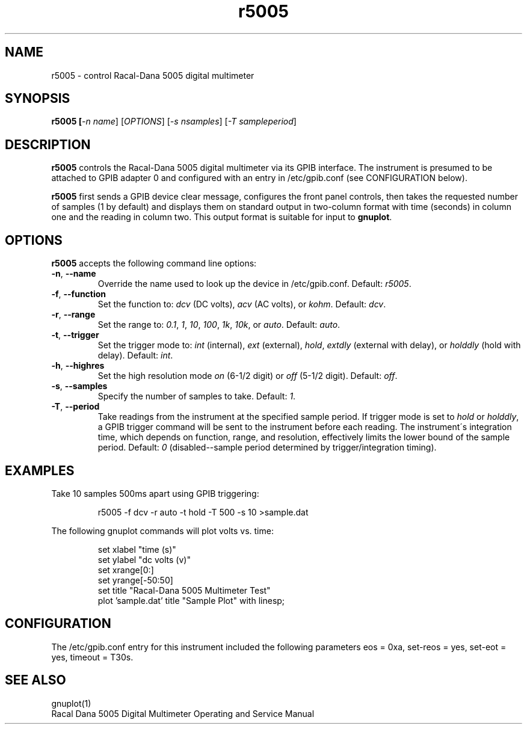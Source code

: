 .\" This file is part of gpib-utils.
.\" For details, see http://sourceforge.net/projects/gpib-utils.
.\"
.\" Copyright (C) 2005 Jim Garlick <garlick@speakeasy.net>
.\"
.\" gpib-utils is free software; you can redistribute it and/or modify
.\" it under the terms of the GNU General Public License as published by
.\" the Free Software Foundation; either version 2 of the License, or
.\" (at your option) any later version.
.\"
.\" gpib-utils is distributed in the hope that it will be useful,
.\" but WITHOUT ANY WARRANTY; without even the implied warranty of
.\" MERCHANTABILITY or FITNESS FOR A PARTICULAR PURPOSE.  See the
.\" GNU General Public License for more details.
.\"
.\" You should have received a copy of the GNU General Public License
.\" along with gpib-utils; if not, write to the Free Software Foundation, 
.\" Inc., 51 Franklin St, Fifth Floor, Boston, MA  02110-1301  USA
.TH r5005 1  2005-04-05 "" "gpib-utils"
.SH NAME
r5005 \- control Racal-Dana 5005 digital multimeter
.SH SYNOPSIS
.nf
.B r5005 [\fI-n name\fR] [\fIOPTIONS\fR] [\fI-s nsamples\fR] [\fI-T sampleperiod\fR]

.fi
.SH DESCRIPTION
\fBr5005\fR controls the Racal-Dana 5005 digital multimeter via its GPIB 
interface.  The instrument is presumed to be attached to GPIB adapter 0 and 
configured with an entry in /etc/gpib.conf (see CONFIGURATION below).
.PP
\fBr5005\fR first sends a GPIB device clear message, configures 
the front panel controls, then takes the requested number of samples 
(1 by default) and displays them on standard output in two-column format 
with time (seconds) in column one and the reading in column two.  
This output format is suitable for input to \fBgnuplot\fR.
.SH OPTIONS
\fBr5005\fR accepts the following command line options:
.TP
\fB\-n\fR, \fB\-\-name\fR
Override the name used to look up the device in /etc/gpib.conf.
Default: \fIr5005\fR.
.TP
\fB\-f\fR, \fB\-\-function\fR 
Set the function to: 
\fIdcv\fR (DC volts), \fIacv\fR (AC volts), or \fIkohm\fR.
Default: \fIdcv\fR.
.TP
\fB\-r\fR, \fB\-\-range\fR 
Set the range to:
\fI0.1\fR, \fI1\fR, \fI10\fR, \fI100\fR, \fI1k\fR, \fI10k\fR, or \fIauto\fR.
Default: \fIauto\fR.
.TP
\fB\-t\fR, \fB\-\-trigger\fR 
Set the trigger mode to:
\fIint\fR (internal), \fIext\fR (external), \fIhold\fR,
\fIextdly\fR (external with delay), or \fIholddly\fR (hold with delay).
Default: \fIint\fR.
.TP
\fB\-h\fR, \fB\-\-highres\fR 
Set the high resolution mode \fIon\fR (6-1/2 digit) or \fIoff\fR (5-1/2 digit).
Default: \fIoff\fR.
.TP
\fB\-s\fR, \fB\-\-samples\fR 
Specify the number of samples to take.
Default: \fI1\fR.
.TP
\fB\-T\fR, \fB\-\-period\fR 
Take readings from the instrument at the specified sample period.
If trigger mode is set to \fIhold\fR or \fIholddly\fR, a GPIB trigger
command will be sent to the instrument before each reading.
The instrument\'s integration time, which depends on function, range, and 
resolution, effectively limits the lower bound of the sample period.
Default: \fI0\fR (disabled--sample period determined by trigger/integration timing).
.SH "EXAMPLES"
Take 10 samples 500ms apart using GPIB triggering:
.IP
r5005 -f dcv -r auto -t hold -T 500 -s 10 >sample.dat
.PP
The following gnuplot commands will plot volts vs. time:
.IP
set xlabel "time (s)"
.br
set ylabel "dc volts (v)"
.br
set xrange[0:]
.br
set yrange[-50:50]
.br
set title "Racal-Dana 5005 Multimeter Test"
.br
plot 'sample.dat' title "Sample Plot" with linesp;

.SH "CONFIGURATION"
The /etc/gpib.conf entry for this instrument included the following
parameters eos = 0xa, set-reos = yes, set-eot = yes, timeout = T30s.
.fi
.SH "SEE ALSO"
gnuplot(1)
.br
Racal Dana 5005 Digital Multimeter Operating and Service Manual
